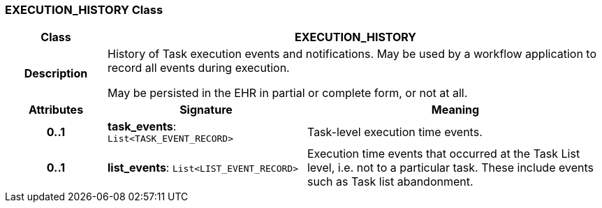 === EXECUTION_HISTORY Class

[cols="^1,2,3"]
|===
h|*Class*
2+^h|*EXECUTION_HISTORY*

h|*Description*
2+a|History of Task execution events and notifications. May be used by a workflow application to record all events during execution.

May be persisted in the EHR in partial or complete form, or not at all.

h|*Attributes*
^h|*Signature*
^h|*Meaning*

h|*0..1*
|*task_events*: `List<TASK_EVENT_RECORD>`
a|Task-level execution time events.

h|*0..1*
|*list_events*: `List<LIST_EVENT_RECORD>`
a|Execution time events that occurred at the Task List level, i.e. not to a particular task. These include events such as Task list abandonment.
|===
